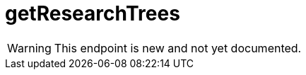﻿:url-repo: https://www.github.com/porisius/FicsitRemoteMonitoring
:depth:

= getResearchTrees

[WARNING]
====
This endpoint is new and not yet documented.
====